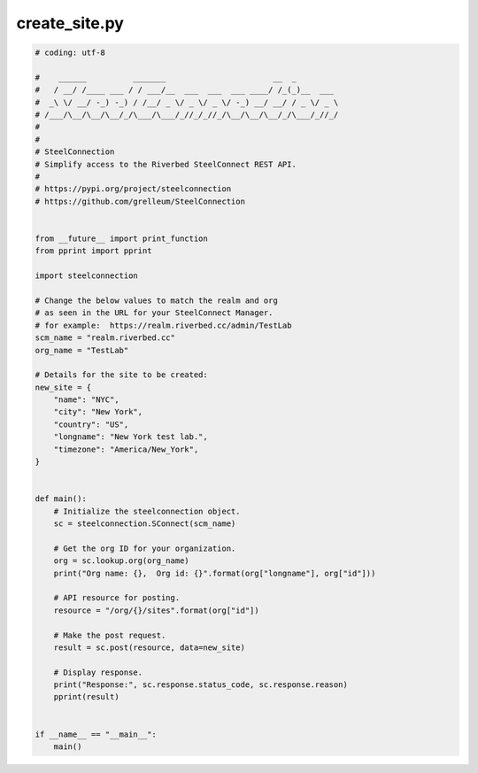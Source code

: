 create_site.py
==============

.. code:: python

   # coding: utf-8
   
   #    ______          _______                       __  _
   #   / __/ /____ ___ / / ___/__  ___  ___  ___ ____/ /_(_)__  ___
   #  _\ \/ __/ -_) -_) / /__/ _ \/ _ \/ _ \/ -_) __/ __/ / _ \/ _ \
   # /___/\__/\__/\__/_/\___/\___/_//_/_//_/\__/\__/\__/_/\___/_//_/
   #
   #
   # SteelConnection
   # Simplify access to the Riverbed SteelConnect REST API.
   #
   # https://pypi.org/project/steelconnection
   # https://github.com/grelleum/SteelConnection
   
   
   from __future__ import print_function
   from pprint import pprint
   
   import steelconnection
   
   # Change the below values to match the realm and org
   # as seen in the URL for your SteelConnect Manager.
   # for example:  https://realm.riverbed.cc/admin/TestLab
   scm_name = "realm.riverbed.cc"
   org_name = "TestLab"
   
   # Details for the site to be created:
   new_site = {
       "name": "NYC",
       "city": "New York",
       "country": "US",
       "longname": "New York test lab.",
       "timezone": "America/New_York",
   }
   
   
   def main():
       # Initialize the steelconnection object.
       sc = steelconnection.SConnect(scm_name)
   
       # Get the org ID for your organization.
       org = sc.lookup.org(org_name)
       print("Org name: {},  Org id: {}".format(org["longname"], org["id"]))
   
       # API resource for posting.
       resource = "/org/{}/sites".format(org["id"])
   
       # Make the post request.
       result = sc.post(resource, data=new_site)
   
       # Display response.
       print("Response:", sc.response.status_code, sc.response.reason)
       pprint(result)
   
   
   if __name__ == "__main__":
       main()
   
